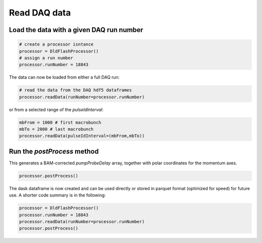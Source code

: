 Read DAQ data
==============

Load the data with a given DAQ run number
############################################

.. code-block:: python

    # create a processor isntance
    processor = DldFlashProcessor()
    # assign a run number
    processor.runNumber = 18843


The data can now be loaded from either a full DAQ run:

.. code-block:: python

    # read the data from the DAQ hdf5 dataframes
    processor.readData(runNumber=processor.runNumber)


or from a selected range of the `pulseIdInterval`:

.. code-block:: python

    mbFrom = 1000 # first macrobunch
    mbTo = 2000 # last macrobunch
    processor.readData(pulseIdInterval=(mbFrom,mbTo))


Run the `postProcess` method
###################################

This generates a BAM-corrected `pumpProbeDelay` array, together with polar coordinates for the momentum axes.

.. code-block:: python

    processor.postProcess()


The dask dataframe is now created and can be used directly or stored in parquet format (optimized for speed) for future use. A shorter code summary is in the following:

.. code-block:: python

    processor = DldFlashProcessor()
    processor.runNumber = 18843
    processor.readData(runNumber=processor.runNumber)
    processor.postProcess()
